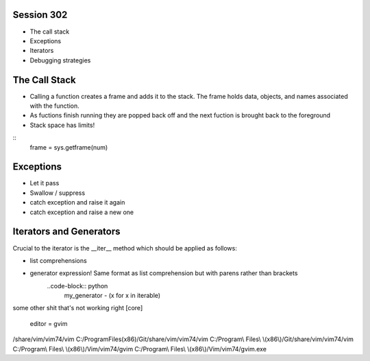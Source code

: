 ------------
Session 302
------------
+ The call stack
+ Exceptions
+ Iterators
+ Debugging strategies

--------------
The Call Stack
--------------
+ Calling a function creates a frame and adds it to the stack. The frame holds data, objects, and names associated with the function.
+ As fuctions finish running they are popped back off and the next fuction is brought back to the foreground
+ Stack space has limits!

::
    frame = sys.getframe(num)

-----------
Exceptions
-----------
+ Let it pass
+ Swallow / suppress 
+ catch exception and raise it again
+ catch exception and raise a new one

.. code-block:: python
    [name for name in dir(__builtin__) if "Error" in name]

---------------------------------
Iterators and Generators
---------------------------------
Crucial to the iterator is the __iter__ method which should be applied as follows:

.. code-block:: python
    def __iter__(self):
        return self


* list comprehensions
* generator expression! Same format as list comprehension but with parens rather than brackets
    ..code-block:: python
        my_generator - (x for x in iterable)


some other shit that's not working right
[core]
    editor = gvim

/share/vim/vim74/vim
C:/Program\ Files\ \(x86\)/Git/share/vim/vim74/vim
C:/Program\\ Files\\ \\(x86\\)/Git/share/vim/vim74/vim
C:/Program\\ Files\\ \\(x86\\)/Vim/vim74/gvim
C:/Program\\ Files\\ \\(x86\\)/Vim/vim74/gvim.exe